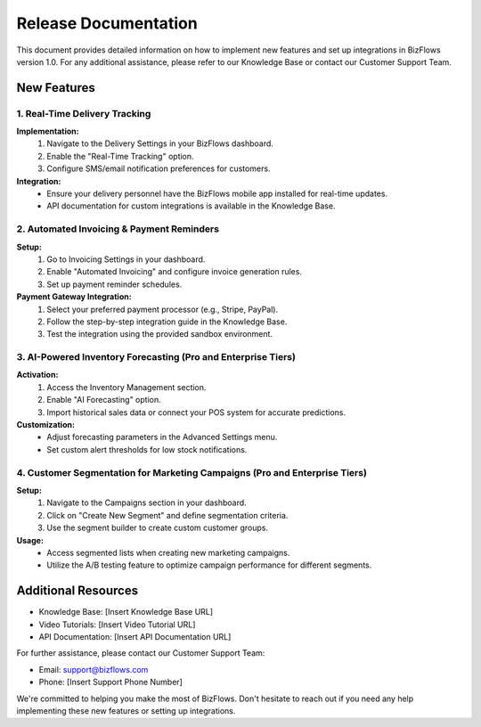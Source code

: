Release Documentation
=====================

This document provides detailed information on how to implement new features and set up integrations in BizFlows version 1.0. For any additional assistance, please refer to our Knowledge Base or contact our Customer Support Team.

New Features
------------

1. Real-Time Delivery Tracking
^^^^^^^^^^^^^^^^^^^^^^^^^^^^^^

**Implementation:**
   1. Navigate to the Delivery Settings in your BizFlows dashboard.
   2. Enable the "Real-Time Tracking" option.
   3. Configure SMS/email notification preferences for customers.

**Integration:**
   - Ensure your delivery personnel have the BizFlows mobile app installed for real-time updates.
   - API documentation for custom integrations is available in the Knowledge Base.

2. Automated Invoicing & Payment Reminders
^^^^^^^^^^^^^^^^^^^^^^^^^^^^^^^^^^^^^^^^^^

**Setup:**
   1. Go to Invoicing Settings in your dashboard.
   2. Enable "Automated Invoicing" and configure invoice generation rules.
   3. Set up payment reminder schedules.

**Payment Gateway Integration:**
   1. Select your preferred payment processor (e.g., Stripe, PayPal).
   2. Follow the step-by-step integration guide in the Knowledge Base.
   3. Test the integration using the provided sandbox environment.

3. AI-Powered Inventory Forecasting (Pro and Enterprise Tiers)
^^^^^^^^^^^^^^^^^^^^^^^^^^^^^^^^^^^^^^^^^^^^^^^^^^^^^^^^^^^^^^

**Activation:**
   1. Access the Inventory Management section.
   2. Enable "AI Forecasting" option.
   3. Import historical sales data or connect your POS system for accurate predictions.

**Customization:**
   - Adjust forecasting parameters in the Advanced Settings menu.
   - Set custom alert thresholds for low stock notifications.

4. Customer Segmentation for Marketing Campaigns (Pro and Enterprise Tiers)
^^^^^^^^^^^^^^^^^^^^^^^^^^^^^^^^^^^^^^^^^^^^^^^^^^^^^^^^^^^^^^^^^^^^^^^^^^^

**Setup:**
   1. Navigate to the Campaigns section in your dashboard.
   2. Click on "Create New Segment" and define segmentation criteria.
   3. Use the segment builder to create custom customer groups.

**Usage:**
   - Access segmented lists when creating new marketing campaigns.
   - Utilize the A/B testing feature to optimize campaign performance for different segments.

Additional Resources
--------------------

- Knowledge Base: [Insert Knowledge Base URL]
- Video Tutorials: [Insert Video Tutorial URL]
- API Documentation: [Insert API Documentation URL]

For further assistance, please contact our Customer Support Team:

- Email: support@bizflows.com
- Phone: [Insert Support Phone Number]

We're committed to helping you make the most of BizFlows. Don't hesitate to reach out if you need any help implementing these new features or setting up integrations.
